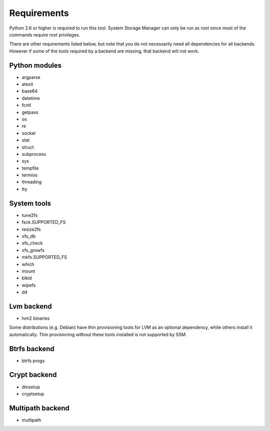 .. _ssm-requirements:

Requirements
============

Python 2.6 or higher is required to run this tool. System Storage Manager
can only be run as root since most of the commands require root privileges.

There are other requirements listed below, but note that you do not
necessarily need all dependencies for all backends. However if some of the
tools required by a backend are missing, that backend will not work.


Python modules
--------------
* argparse
* atexit
* base64
* datetime
* fcntl
* getpass
* os
* re
* socket
* stat
* struct
* subprocess
* sys
* tempfile
* termios
* threading
* tty

System tools
------------
* tune2fs
* fsck.SUPPORTED_FS
* resize2fs
* xfs_db
* xfs_check
* xfs_growfs
* mkfs.SUPPORTED_FS
* which
* mount
* blkid
* wipefs
* dd

Lvm backend
-----------
* lvm2 binaries

Some distributions (e.g. Debian) have thin provisioning tools for LVM as an
optional dependency, while others install it automatically. Thin provisioning
without these tools installed is not supported by SSM.

Btrfs backend
-------------
* btrfs progs

Crypt backend
--------------
* dmsetup
* cryptsetup

Multipath backend
-----------------
* multipath
